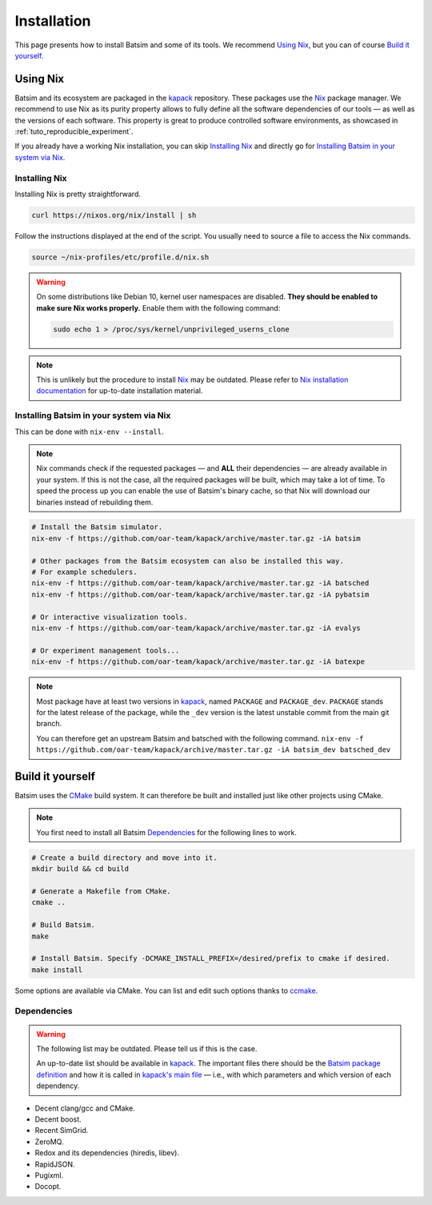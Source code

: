 .. _installation:

Installation
============
This page presents how to install Batsim and some of its tools.
We recommend `Using Nix`_, but you can of course `Build it yourself`_.

Using Nix
---------
Batsim and its ecosystem are packaged in the kapack_ repository.
These packages use the Nix_ package manager.
We recommend to use Nix as its purity property allows to fully define all the software dependencies of our tools — as well as the versions of each software.
This property is great to produce controlled software environments, as showcased in :ref:`tuto_reproducible_experiment`.

If you already have a working Nix installation, you can skip `Installing Nix`_ and directly go for `Installing Batsim in your system via Nix`_.

Installing Nix
~~~~~~~~~~~~~~
Installing Nix is pretty straightforward.

.. code:: bash

    curl https://nixos.org/nix/install | sh

Follow the instructions displayed at the end of the script.
You usually need to source a file to access the Nix commands.

.. code:: bash

    source ~/nix-profiles/etc/profile.d/nix.sh

.. warning::

   On some distributions like Debian 10, kernel user namespaces are disabled.
   **They should be enabled to make sure Nix works properly.**
   Enable them with the following command:

   .. code:: bash

      sudo echo 1 > /proc/sys/kernel/unprivileged_userns_clone

.. note::

    This is unlikely but the procedure to install Nix_ may be outdated.
    Please refer to `Nix installation documentation`_ for up-to-date installation material.

Installing Batsim in your system via Nix
~~~~~~~~~~~~~~~~~~~~~~~~~~~~~~~~~~~~~~~~
This can be done with ``nix-env --install``.

.. note::

    Nix commands check if the requested packages — and **ALL** their dependencies — are already available in your system.
    If this is not the case, all the required packages will be built, which may take a lot of time.
    To speed the process up you can enable the use of Batsim's binary cache, so that Nix will download our binaries instead of rebuilding them.

    .. literalinclude:: ./cachix-setup.bash
        :language: bash
        :lines: 3-

.. code:: bash

    # Install the Batsim simulator.
    nix-env -f https://github.com/oar-team/kapack/archive/master.tar.gz -iA batsim

    # Other packages from the Batsim ecosystem can also be installed this way.
    # For example schedulers.
    nix-env -f https://github.com/oar-team/kapack/archive/master.tar.gz -iA batsched
    nix-env -f https://github.com/oar-team/kapack/archive/master.tar.gz -iA pybatsim

    # Or interactive visualization tools.
    nix-env -f https://github.com/oar-team/kapack/archive/master.tar.gz -iA evalys

    # Or experiment management tools...
    nix-env -f https://github.com/oar-team/kapack/archive/master.tar.gz -iA batexpe

.. note::

    Most package have at least two versions in kapack_, named ``PACKAGE`` and ``PACKAGE_dev``. ``PACKAGE`` stands for the latest release of the package, while the ``_dev`` version is the latest unstable commit from the main git branch.

    You can therefore get an upstream Batsim and batsched with the following command. ``nix-env -f https://github.com/oar-team/kapack/archive/master.tar.gz -iA batsim_dev batsched_dev``


Build it yourself
-----------------
Batsim uses the CMake_ build system.
It can therefore be built and installed just like other projects using CMake.

.. note::

    You first need to install all Batsim Dependencies_ for the following lines to work.

.. code:: bash

    # Create a build directory and move into it.
    mkdir build && cd build

    # Generate a Makefile from CMake.
    cmake ..

    # Build Batsim.
    make

    # Install Batsim. Specify -DCMAKE_INSTALL_PREFIX=/desired/prefix to cmake if desired.
    make install

Some options are available via CMake. You can list and edit such options thanks to ccmake_.

Dependencies
~~~~~~~~~~~~

.. warning::

    The following list may be outdated. Please tell us if this is the case.

    An up-to-date list should be available in kapack_.
    The important files there should be the `Batsim package definition`_ and how it is called in `kapack's main file`_ — i.e., with which parameters and which version of each dependency.

- Decent clang/gcc and CMake.
- Decent boost.
- Recent SimGrid.
- ZeroMQ.
- Redox and its dependencies (hiredis, libev).
- RapidJSON.
- Pugixml.
- Docopt.

.. _kapack: https://github.com/oar-team/kapack/
.. _Nix: https://nixos.org/nix/
.. _Nix installation documentation: https://nixos.org/nix/
.. _CMake: https://cmake.org/
.. _ccmake: https://cmake.org/cmake/help/v3.0/manual/ccmake.1.html
.. _Batsim package definition: https://github.com/oar-team/kapack/blob/master/batsim/default.nix
.. _kapack's main file: https://github.com/oar-team/kapack/blob/master/default.nix
